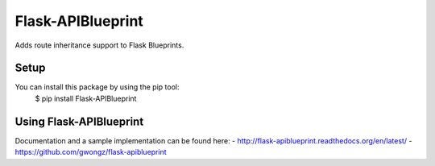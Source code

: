 ==================
Flask-APIBlueprint
==================
Adds route inheritance support to Flask Blueprints.

Setup
-----

You can install this package by using the pip tool:
    $ pip install Flask-APIBlueprint

Using Flask-APIBlueprint
------------------------
Documentation and a sample implementation can be found here:
- http://flask-apiblueprint.readthedocs.org/en/latest/
- https://github.com/gwongz/flask-apiblueprint
